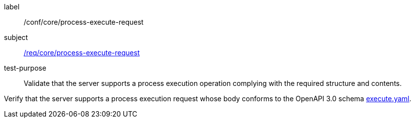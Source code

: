 [[ats_core_process-execute-request]]
[abstract_test]
====
[%metadata]
label:: /conf/core/process-execute-request
subject:: <<req_core_process-execute-request,/req/core/process-execute-request>>
test-purpose:: Validate that the server supports a process execution operation complying with the required structure and contents.

[.component,class=test method]
=====
[.component,class=step]
--
Verify that the server supports a process execution request whose body conforms to the OpenAPI 3.0 schema https://raw.githubusercontent.com/opengeospatial/ogcapi-processes/master/core/openapi/schemas/execute.yaml[execute.yaml].
--
=====
====
